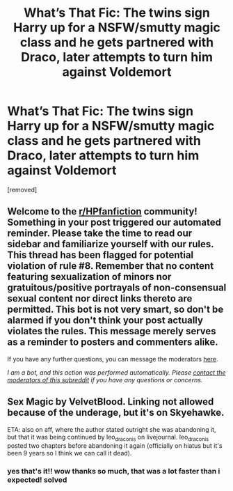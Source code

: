 #+TITLE: What’s That Fic: The twins sign Harry up for a NSFW/smutty magic class and he gets partnered with Draco, later attempts to turn him against Voldemort

* What’s That Fic: The twins sign Harry up for a NSFW/smutty magic class and he gets partnered with Draco, later attempts to turn him against Voldemort
:PROPERTIES:
:Author: tenderchickennugs
:Score: 0
:DateUnix: 1595720155.0
:DateShort: 2020-Jul-26
:FlairText: What's That Fic?
:END:
[removed]


** Welcome to the [[/r/HPfanfiction][r/HPfanfiction]] community! Something in your post triggered our automated reminder. Please take the time to read our sidebar and familiarize yourself with our rules. This thread has been flagged for potential violation of rule #8. Remember that no content featuring sexualization of minors nor gratuitous/positive portrayals of non-consensual sexual content nor direct links thereto are permitted. This bot is not very smart, so don't be alarmed if you don't think your post actually violates the rules. This message merely serves as a reminder to posters and commenters alike.

If you have any further questions, you can message the moderators [[https://www.reddit.com/message/compose?to=%2Fr%2FHPfanfiction][here]].

/I am a bot, and this action was performed automatically. Please [[/message/compose/?to=/r/HPfanfiction][contact the moderators of this subreddit]] if you have any questions or concerns./
:PROPERTIES:
:Author: AutoModerator
:Score: 1
:DateUnix: 1595720155.0
:DateShort: 2020-Jul-26
:END:


** Sex Magic by VelvetBlood. Linking not allowed because of the underage, but it's on Skyehawke.

ETA: also on aff, where the author stated outright she was abandoning it, but that it was being continued by leo_draconis on livejournal. leo_draconis posted two chapters before abandoning it again (officially on hiatus but it's been 9 years so I think we can call it dead).
:PROPERTIES:
:Author: JennaSayquah
:Score: 1
:DateUnix: 1595724997.0
:DateShort: 2020-Jul-26
:END:

*** yes that's it!! wow thanks so much, that was a lot faster than i expected! solved
:PROPERTIES:
:Author: tenderchickennugs
:Score: 1
:DateUnix: 1595782997.0
:DateShort: 2020-Jul-26
:END:
